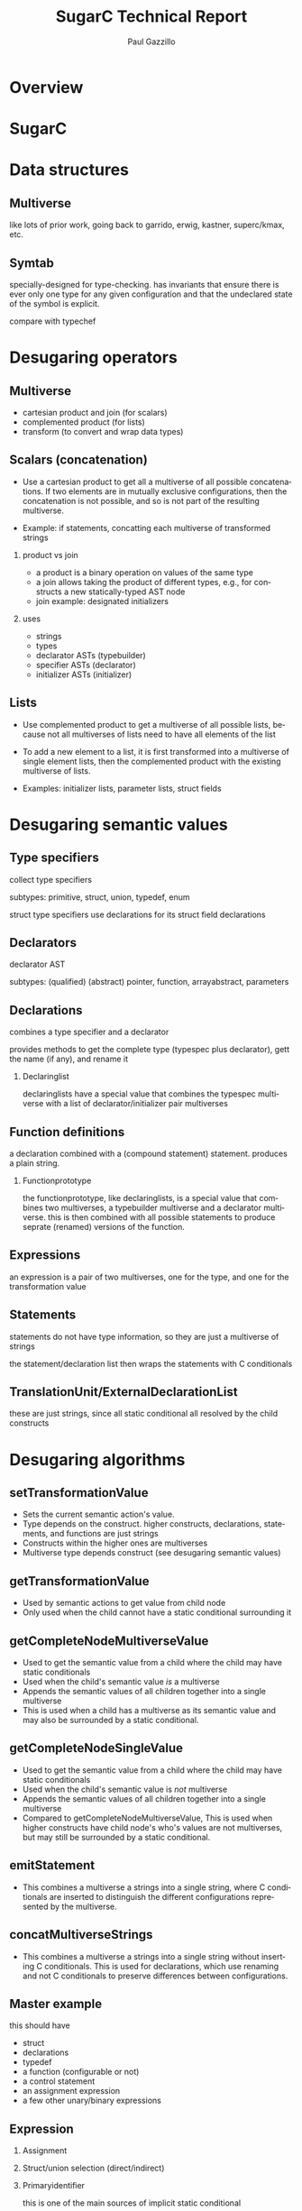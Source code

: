 #+TITLE:     SugarC Technical Report
#+AUTHOR:    Paul Gazzillo
#+EMAIL:     paul@pgazz.com
#+LANGUAGE:  en
#+LaTeX_CLASS: article
#+LaTeX_HEADER: \pdfmapfile{/home/neilsen/texmf/fonts/map/dvips/libertine/libertine.map}
#+LaTeX_HEADER: \usepackage[ttscale=.875]{libertine}
#+LaTeX_HEADER: \usepackage{sectsty}
#+LaTeX_HEADER: \sectionfont{\normalfont\scshape}
#+LaTeX_HEADER: \subsectionfont{\normalfont\itshape}
#+EXPORT_SELECT_TAGS: export
#+EXPORT_EXCLUDE_TAGS: noexport
#+OPTIONS: H:2 num:nil toc:nil \n:nil @:t ::t |:t ^:{} _:{} *:t TeX:t LaTeX:t
#+STARTUP: showall
#+REVEAL_THEME: night


* Overview

* SugarC

* Data structures

** Multiverse

like lots of prior work, going back to garrido, erwig, kastner, superc/kmax, etc.

** Symtab

specially-designed for type-checking.  has invariants that ensure
there is ever only one type for any given configuration and that the
undeclared state of the symbol is explicit.

compare with typechef

* Desugaring operators

** Multiverse

- cartesian product and join (for scalars)
- complemented product (for lists)
- transform (to convert and wrap data types)

** Scalars (concatenation)
- Use a cartesian product to get all a multiverse of all possible
  concatenations.  If two elements are in mutually exclusive
  configurations, then the concatenation is not possible, and so is
  not part of the resulting multiverse.

- Example: if statements, concatting each multiverse of transformed strings

*** product vs join

- a product is a binary operation on values of the same type
- a join allows taking the product of different types, e.g., for constructs a new statically-typed AST node
- join example: designated initializers

*** uses

- strings
- types
- declarator ASTs (typebuilder)
- specifier ASTs (declarator)
- initializer ASTs (initializer)

** Lists
- Use complemented product to get a multiverse of all possible lists,
  because not all multiverses of lists need to have all elements of
  the list

- To add a new element to a list, it is first transformed into a
  multiverse of single element lists, then the complemented product
  with the existing multiverse of lists.

- Examples: initializer lists, parameter lists, struct fields


* Desugaring semantic values

** Type specifiers

collect type specifiers

subtypes: primitive, struct, union, typedef, enum

struct type specifiers use declarations for its struct field declarations

** Declarators

declarator AST

subtypes: (qualified) (abstract) pointer, function, arrayabstract, parameters

** Declarations

combines a type specifier and a declarator

provides methods to get the complete type (typespec plus declarator), gett the name (if any), and rename it

*** Declaringlist

declaringlists have a special value that combines the typespec multiverse with a list of declarator/initializer pair multiverses

** Function definitions

a declaration combined with a (compound statement) statement.  produces a plain string.

*** Functionprototype

the functionprototype, like declaringlists, is a special value that combines two multiverses, a typebuilder multiverse and a declarator multiverse.  this is then combined with all possible statements to produce seprate (renamed) versions of the function.

** Expressions

an expression is a pair of two multiverses, one for the type, and one for the transformation value

** Statements

statements do not have type information, so they are just a multiverse of strings

the statement/declaration list then wraps the statements with C conditionals

** TranslationUnit/ExternalDeclarationList

these are just strings, since all static conditional all resolved by the child constructs


* Desugaring algorithms

** setTransformationValue

- Sets the current semantic action's value.
- Type depends on the construct.  higher constructs, declarations, statements, and functions are just strings
- Constructs within the higher ones are multiverses
- Multiverse type depends construct (see desugaring semantic values)

** getTransformationValue

- Used by semantic actions to get value from child node
- Only used when the child cannot have a static conditional surrounding it

** getCompleteNodeMultiverseValue

- Used to get the semantic value from a child where the child may have static conditionals
- Used when the child's semantic value /is/ a multiverse
- Appends the semantic values of all children together into a single multiverse
- This is used when a child has a multiverse as its semantic value and may also be surrounded by a static conditional.

** getCompleteNodeSingleValue

- Used to get the semantic value from a child where the child may have static conditionals
- Used when the child's semantic value is /not/ multiverse
- Appends the semantic values of all children together into a single multiverse
- Compared to getCompleteNodeMultiverseValue, This is used when higher constructs have child node's who's values are not multiverses, but may still be surrounded by a static conditional.

** emitStatement

- This combines a multiverse a strings into a single string, where C conditionals are inserted to distinguish the different configurations represented by the multiverse.

** concatMultiverseStrings

- This combines a multiverse a strings into a single string without inserting C conditionals.  This is used for declarations, which use renaming and not C conditionals to preserve differences between configurations.

** Master example
this should have
- struct
- declarations
- typedef
- a function (configurable or not)
- a control statement
- an assignment expression
- a few other unary/binary expressions

** Expression

*** Assignment

*** Struct/union selection (direct/indirect)

*** Primaryidentifier

this is one of the main sources of implicit static conditional

** Statements

*** Compound statements

scope

*** Control statements (if, for, while)

*** Switch statements

can't work the same as other control statements, because you can't just wrap a labeled (case) statement with a conditional and the select statement work the same way

** Declarators

** Type specifiers

** Declarations

*** DeclaringList

*** Declaration itself

** Function definitions

*** Function prototype

*** Definition itself

** Translationunit/ExternalDeclarationList

in addition to printing out the transformation string values from the child constructs, translationunit also
- emits extern declarations for static conditions (desugared versions of the presence conditions)
- emits the global scope's declarations at the top of the scope (to deal with forward references to user-defined types)
- emits a global initializer function that has
  - the renamings
  - global type errors
  - global value initializers

* Actions

TBD

Refactoring
- Keep instance state (globals, freshid number, etc) in a single class.
- Collect complex semantic actions in a single class (perhaps the same as the instance state)

* The tag namespace

The tag namespace has three main issues:

    1. Forward references allow referring to tag before they are defined, which means that we can't determine in single-pass whether declaration with the reference needs to be duplicated
    2. The contents of structs/unions may themselves be multipy-declared
    3. The same tag may be defined multiple times in difference configurations

The solution is two-fold:

    1. Use indirection to support forward references
    2. Use a special tag namespace that provides a separate symbol table for each struct/union (enums don't define a namespace, so only the support for multiple definitions is needed for them.)


* Optimizations

** Lists of multiverses

There are several constructs that contain lists, structs/unions,
enums, function parameters.  When these contain static conditionals,
the number of possible configurations of the constructs grows
exponentially with the number of static choices.

The naive desugaring is to take all combinations of these lists, which
is done with the help of the complementedProduct in multiverse.  To be
efficient on real-world code, places where all combinations of lists
are taken with the complementedProduct need to be replaced.

Doing this replacement is harder than a simple syntactic
transformation of all combinations.  Rather, it requires reasoning
about the semantic equivalenace between the original construct and a
replacement construct that supports the static choices without
resorting to muliple copies of the construct.

*** structs/unions

foward references are particularly tricky, since a variable may be
declared to be a struct type (or a pointer to one) that hasn't been
defined yet.  in single-pass desugarer, it's not possible to know
whether this struct is configurable or not.  we solve this by creating
a special forward refernce struct that contains a union of all the
struct's configurations.  then when desugaring field selections, we
insert the selection of the forward reference struct first.

for struct definitions, avoiding hoisting around the list is possible
by renaming and adding all configurations of all fields in a single
struct.  then, when there is a field selection, the desugarer replaces
the field name with all the configurations of that field name.

this makes any code that uses pointer arithmetic not semantically
equivalent, though this is probably undefined behavior (TODO: check
the C standard).

this approach may also pose issues for initializers, but these are not
yet supported.  if the program analysis client is not interested in
concrete values or shapes of structs, then initializer values could
also be irrelevant.

*** enums

enums are simpler, because they do not create a namespace.
enumerators are stored in the local scope.

combining all enumerators into a single enum will not work in general,
however, in particular because of an enum cannot have duplicate values
for enumerators, which is possible with configurable code.

the current solution is to ignore enumerator values, which is valid as
long as the program analysis client is not trying to reason about the
concrete values of enumerators.  systems code may use explicit
enumerator values for file formats, e.g., where the actual value does
matter, at least in terms of the file format.

*** function parameters

there are two potential solutions
1. make a new parameter for every configuration of the original
   parameter.  the difficulty here is that the order of parameters
   changes, so any function calls need to update this as well.
2. combine the parameter types into a union type.  function calls also
   need to change to use the right union field, but the order is
   preserved.  this might help with preserving linking behavior.


** Merging of multiple structs with the same tag

This is the case where a struct of the same tag is declared by
multiple constructs (as opposed to have configurable fields of a
single struct consruct).

The problem is that any reference to the struct has to expand to all
names.

This is solved by replacing the original struct name with a union of
all the different configurations of the struct.

#+BEGIN_SRC 
#ifdef A
struct s {
  int x;
}
#else
struct s {
  char y;
}
#endif

//becomes
struct __s_0 {
  int x;
}
struct __s_1 {
  char y;
}
struct s {
  union {
    struct __s_0 __s_0;
    struct __s_1 __s_1;
  }
}
#+END_SRC

** Merging of many variations of the struct field declarations

This is the case where a single struct constructs has #ifdefs around
its field declarations.

The problem is that it creates manhy variations of the entire struct
and any symbol declared as this struct to have to duplicate its
declaration.

The solution is to produce a single struct with all struct fields
declared (and renamed to avoid clashes).  Then the symbol need not be
duplicated.  Usages of the struct either need to be duplicated (under
static conditions) or expanded to set all variations of the same
field. The latter is feasible if we consider setting fields for other
configurations to be safe, because those fields should be used anyway.

** Deduplication of declarations and function definitions.

If a configuration-dependent declaration has the same type then don't
bother adding a new symbol table entry.

Similarly, for function definitions, don't by creating multiple
definitions of the same function.  Instead, collect all function
declarators first, deduplicate the same way as done for declarations,
then generate all combinations of function declaration and body.  The
body, being a compound statement, is already resolved to a
non-configurable string by wrapping differing bodies with C
conditionals.

Additionally, if there is only variation of the symbol, there is no
need to rename it.  At the global scope, this is useful for ensuring
correct linking behavior, without synchronizing the renaming across
files.

** Unioning of types

For declarators, compute the union of all configurations.  For
globals, use a tertiary conditional expression to distinguish between
initializers.

** Merging initializers

For initializers that are expressions, but not array/struct
initializers, we can merge them using inline conditional expressions.

* Linking

** Problem

The linker uses these to match function callers/callees and global
variables.  Renaming breaks this linking behavior.

** Analysis

If a function has a different signature, then there is no way to
compile both using the same name.

** General solution

In general, all compilation units need to be aware of the renamings of
all other compilation units to ensure that it uses the same renamings
under the same configurations.

** Optimization

1. If there is no difference in function signature there is no need to
   duplicate or rename global symbols. 

2. If there are different function signatures, we might able to avoid
   renaming by defining the function to take variable arguments, or
   perhaps a union of the parameters, and a union of the return
   values.

Taking the union of each parameter and of each return value should
actually work, because the linker does no type checking.  The only
issue is making sure uses/calls of the function are okay.  The
parameter list arguments may not be the right length.  We could
perhaps solve this by variable arguments perhaps.

** Unioning functions the same way we do structs

For functions allow multiple definitions, rename them, but then keep
the original function around as a multiplexer that takes a union for
each parameter type.  Like struct, need to derference the right
parameter for each configuration (and add phony parameters).

We would need to do the same trick of creating new function
declarations (not definitions) and putting them at the top of the
scope, as well as the multiplexer function there as well.

Within the function definition, we need to either cast parameters, or
use the dereference.


** Resovling global symbols

Each transformed compilation unit has a listing of symbol renamings
(variables, typedefs, functions, struct/union tags).

For header file inclusion, these renamings should happen in the same
way.  Without the same decls, we may have to look at function
signatures to match the renamings.

For callers, we need to add another layer of indirection that defines
the caller's function name in terms of the callee's name (name clashes
will be a problem, so we may also want to have a global counter for
names as well!)

Similarly, for global static conditionals, we need to assign provide
assignments that match up the multiple uses of the symbols across
compilation units (one needs to be set as input and the rest assigned
to that input value).

** Linkage combinations

There are seven possible combinations of linkage for multiply-defined C functions:

- global only: multiplex the function (need to choose one type, until configuration-aware linking is ready)

#+BEGIN_SRC 
  returntype original(parm1type parm1, ...) {
  if (__static_condition_1) {
  return __original_2(parm1, ...);
  }
  if (__static_condition_3) {
  return __original_4(parm1, ...);
  }
  }
#+END_SRC

- static only: no multiplexing necessary, since the callers are all in
  the compilation unit and are already renamed

- extern only: remove extern from the renamings; add a wrapper that
  connects the renaming to the original name (need to choose one type,
  until configuration-aware linking is ready)

#+BEGIN_SRC 
  returntype_without_extern __original_1(parm1type parm1, ...) {
  return original(parm1, ...);
  }

  returntype_without_extern __original_2(parm1type parm1, ...) {
  return original(parm1, ...);
  }
#+END_SRC

- global/static: this is the same as global, except that static versions do not get called in the multiplexer

- global/extern: this is impossible without configuration-aware linking, because it requires having conflicting declarations of the same symbol as both extern and not extern

- static/extern: this is the same as extern, except that the static versions do not a get a definition that calls the original (since they should be defined already).

- global/static/extern: this is impossible because global/extern is not possible without configuration-aware linking


** Notes

Note that void functions should not call return.

Note that ellipsis actually mean variadic arguments in C, but here we
just mean any other arguments in the type (including variadics).


** Combined combinations

- static: do nothing

- global/static/extern, global/extern: not possible yet

- global, global/static:

  returntype original(parm1type parm1, ...) {
  if (__static_condition_1) {
  return __original_2(parm1, ...);
  }
  if (__static_condition_3) {
  return __original_4(parm1, ...);
  }
  }

- static/extern, extern: 

  returntype_without_extern __original_1(parm1type parm1, ...) {
  return original(parm1, ...);
  }

  returntype_without_extern __original_2(parm1type parm1, ...) {
  return original(parm1, ...);
  }

** Solution scheme without link resolution

- Make all renamed functions static (need a different scheme for configuration-aware linking), removing extern
- Use thunks that multiplex the variations

** configuration-aware link resolver

for cases where multiple compilation units declare the same symbol in different configurations, we need configuration-aware link resolution.

** TODO: function vs non-function combinations

** TODO: use a thunk for global values

when there is an extern version of a global, it gets turned into extern functions for setters and getters

any global decls of variables need to be turned into getter and setter functions that multiplex all renamings of the global.


* Global static initialization and linking (old info)

** __static_initializer_N()

A special static_initializer() needs to be defined for each
compilation units to hold
- The renamings from that file
- The renamings of preprocessor conditions to __static_condition_N
- Global type errors

** Runtime

In order to support desugared global values, type errors, static
conditions as runtime variables, and the effects linking, we need to
generate a compilation unit to link against that defines the real main
of the program, __static_main(), which ultimate calls the renamed
versions of main() after performing initialization.

The linker should allow specifying a different main method name.

This runtime also needs to define the following methods:
- __static_type_error(char *msg);
- __static_renaming(char *renaming, char *original);
- __static_condition_renaming(char *renaming, char *expression);

** premain initialization with __static_main()

During main, all __static_initializer_N() methods need to be called.

** Setting __static_condition_N variables in __static_main()

Also during or before main, the program needs to declare the
__static_conditional_N variables, which are extern in each compilation
unit.  The program needs to read in the values of these configuration
option settings from the user.

** Resolving __static_condition_N variables across compilation units

Because compilation units will likely use the same configuration
options, the __static_main() should deduplicate these by reading in
only those that represent unique options, and assigning the rest of
the variables to those read from input.

** Resolving external function names

Because compilation units use their own renamings for each external
function, the runtime compilation unit can also add definitions for
renamed external references to functions that pass through to the
definition of the function.  This is facilitated by (1) looking at the
renamings in each __static_initializer_N() function as well as the
forward function declarations for each renamed function.

